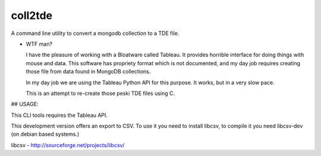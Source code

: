 coll2tde
========

A command line utility to convert a mongodb collection to a TDE file.

* WTF man?

  I have the pleasure of working with a Bloatware called Tableau. It provides
  horrible interface for doing things with mouse and data. 
  This software has propriety format which is not documented, and my day job
  requires creating those file from data found in MongoDB collections.

  In my day job we are using the Tableau Python API for this purpose. It works, 
  but in a very slow pace. 

  This is an attempt to re-create those peski TDE files using C. 


## USAGE:

This CLI tools requires the Tableau API. 

This development version offers an export to CSV. To use it you need to install
libcsv, to compile it you need libcsv-dev (on debian based systems.)

libcsv - http://sourceforge.net/projects/libcsv/
